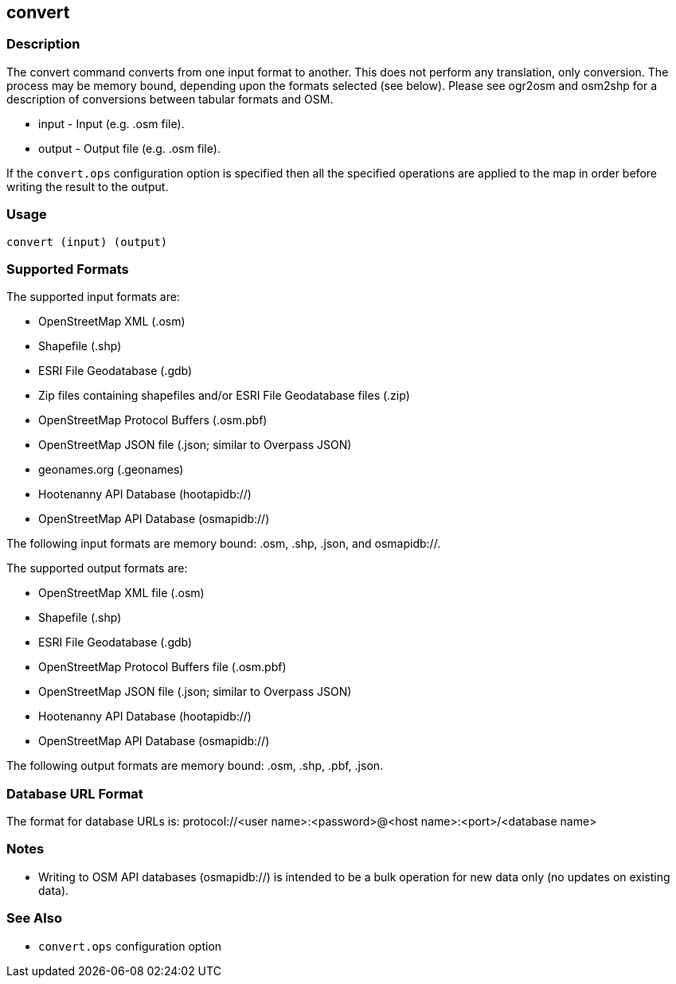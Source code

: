 == convert

=== Description

The +convert+ command converts from one input format to another. This does not
perform any translation, only conversion.  The process may be memory bound, 
depending upon the formats selected (see below). Please see ogr2osm and osm2shp 
for a description of conversions between tabular formats and OSM.  

* +input+ - Input (e.g. .osm file).
* +output+ - Output file (e.g. .osm file).

If the `convert.ops` configuration option is specified then all the specified
operations are applied to the map in order before writing the result to the
output.

=== Usage

--------------------------------------
convert (input) (output)
--------------------------------------

=== Supported Formats

The supported input formats are:

* OpenStreetMap XML (.osm)
* Shapefile (.shp)
* ESRI File Geodatabase (.gdb)
* Zip files containing shapefiles and/or ESRI File Geodatabase files (.zip)
* OpenStreetMap Protocol Buffers (.osm.pbf)
* OpenStreetMap JSON file (.json; similar to Overpass JSON)
* geonames.org (.geonames)
* Hootenanny API Database (hootapidb://)
* OpenStreetMap API Database (osmapidb://)

The following input formats are memory bound: .osm, .shp, .json, and osmapidb://.

The supported output formats are:

* OpenStreetMap XML file (.osm)
* Shapefile (.shp)
* ESRI File Geodatabase (.gdb)
* OpenStreetMap Protocol Buffers file (.osm.pbf)
* OpenStreetMap JSON file (.json; similar to Overpass JSON)
* Hootenanny API Database (hootapidb://)
* OpenStreetMap API Database (osmapidb://)

The following output formats are memory bound: .osm, .shp, .pbf, .json.

=== Database URL Format

The format for database URLs is: protocol://<user name>:<password>@<host name>:<port>/<database name>

=== Notes

* Writing to OSM API databases (osmapidb://) is intended to be a bulk operation for new data only (no updates on existing data).

=== See Also

* `convert.ops` configuration option

